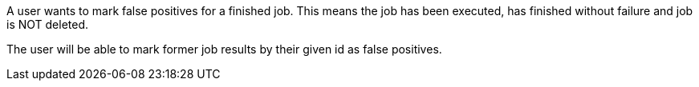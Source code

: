 // SPDX-License-Identifier: MIT
[[sechub-doclink-uc-user-marks-false-positives-for-job]]
A user wants to mark false positives for a finished job.
This means the job has been executed, has finished without failure and job is NOT deleted.

The user will be able to mark former job results by their given id as false positives.
